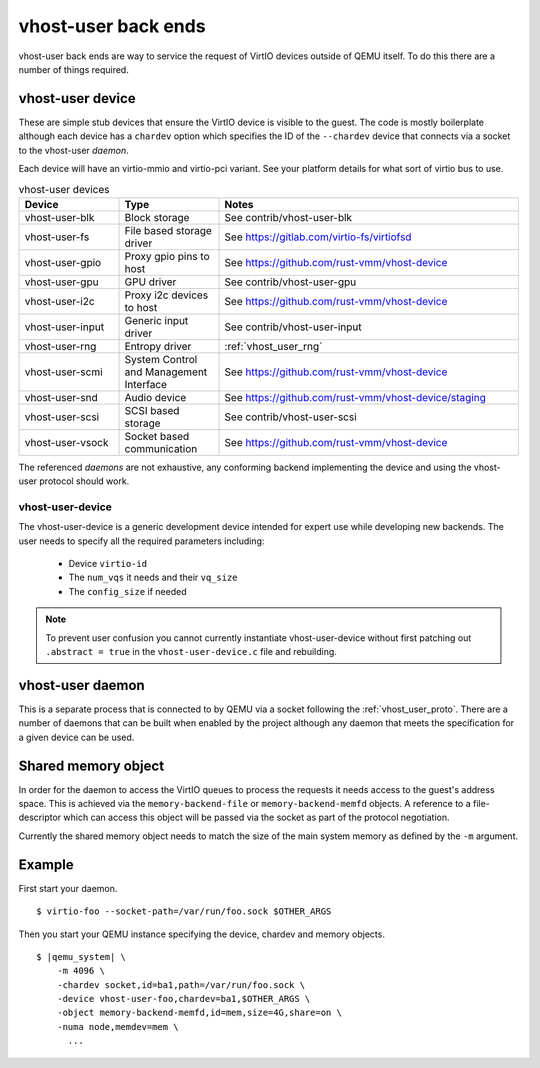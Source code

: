 .. _vhost_user:

vhost-user back ends
--------------------

vhost-user back ends are way to service the request of VirtIO devices
outside of QEMU itself. To do this there are a number of things
required.

vhost-user device
=================

These are simple stub devices that ensure the VirtIO device is visible
to the guest. The code is mostly boilerplate although each device has
a ``chardev`` option which specifies the ID of the ``--chardev``
device that connects via a socket to the vhost-user *daemon*.

Each device will have an virtio-mmio and virtio-pci variant. See your
platform details for what sort of virtio bus to use.

.. list-table:: vhost-user devices
  :widths: 20 20 60
  :header-rows: 1

  * - Device
    - Type
    - Notes
  * - vhost-user-blk
    - Block storage
    - See contrib/vhost-user-blk
  * - vhost-user-fs
    - File based storage driver
    - See https://gitlab.com/virtio-fs/virtiofsd
  * - vhost-user-gpio
    - Proxy gpio pins to host
    - See https://github.com/rust-vmm/vhost-device
  * - vhost-user-gpu
    - GPU driver
    - See contrib/vhost-user-gpu
  * - vhost-user-i2c
    - Proxy i2c devices to host
    - See https://github.com/rust-vmm/vhost-device
  * - vhost-user-input
    - Generic input driver
    - See contrib/vhost-user-input
  * - vhost-user-rng
    - Entropy driver
    - :ref:`vhost_user_rng`
  * - vhost-user-scmi
    - System Control and Management Interface
    - See https://github.com/rust-vmm/vhost-device
  * - vhost-user-snd
    - Audio device
    - See https://github.com/rust-vmm/vhost-device/staging
  * - vhost-user-scsi
    - SCSI based storage
    - See contrib/vhost-user-scsi
  * - vhost-user-vsock
    - Socket based communication
    - See https://github.com/rust-vmm/vhost-device

The referenced *daemons* are not exhaustive, any conforming backend
implementing the device and using the vhost-user protocol should work.

vhost-user-device
^^^^^^^^^^^^^^^^^

The vhost-user-device is a generic development device intended for
expert use while developing new backends. The user needs to specify
all the required parameters including:

  - Device ``virtio-id``
  - The ``num_vqs`` it needs and their ``vq_size``
  - The ``config_size`` if needed

.. note::
  To prevent user confusion you cannot currently instantiate
  vhost-user-device without first patching out ``.abstract = true`` in
  the ``vhost-user-device.c`` file and rebuilding.

vhost-user daemon
=================

This is a separate process that is connected to by QEMU via a socket
following the :ref:`vhost_user_proto`. There are a number of daemons
that can be built when enabled by the project although any daemon that
meets the specification for a given device can be used.

Shared memory object
====================

In order for the daemon to access the VirtIO queues to process the
requests it needs access to the guest's address space. This is
achieved via the ``memory-backend-file`` or ``memory-backend-memfd``
objects. A reference to a file-descriptor which can access this object
will be passed via the socket as part of the protocol negotiation.

Currently the shared memory object needs to match the size of the main
system memory as defined by the ``-m`` argument.

Example
=======

First start your daemon.

.. parsed-literal::

  $ virtio-foo --socket-path=/var/run/foo.sock $OTHER_ARGS

Then you start your QEMU instance specifying the device, chardev and
memory objects.

.. parsed-literal::

  $ |qemu_system| \\
      -m 4096 \\
      -chardev socket,id=ba1,path=/var/run/foo.sock \\
      -device vhost-user-foo,chardev=ba1,$OTHER_ARGS \\
      -object memory-backend-memfd,id=mem,size=4G,share=on \\
      -numa node,memdev=mem \\
        ...

